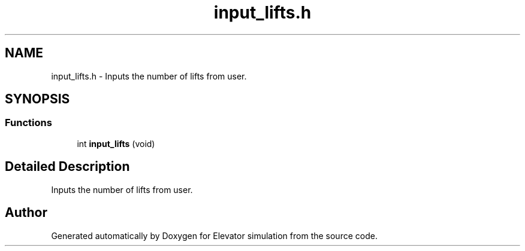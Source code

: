 .TH "input_lifts.h" 3 "Mon Apr 20 2020" "Elevator simulation" \" -*- nroff -*-
.ad l
.nh
.SH NAME
input_lifts.h \- Inputs the number of lifts from user\&.  

.SH SYNOPSIS
.br
.PP
.SS "Functions"

.in +1c
.ti -1c
.RI "int \fBinput_lifts\fP (void)"
.br
.in -1c
.SH "Detailed Description"
.PP 
Inputs the number of lifts from user\&. 


.SH "Author"
.PP 
Generated automatically by Doxygen for Elevator simulation from the source code\&.
